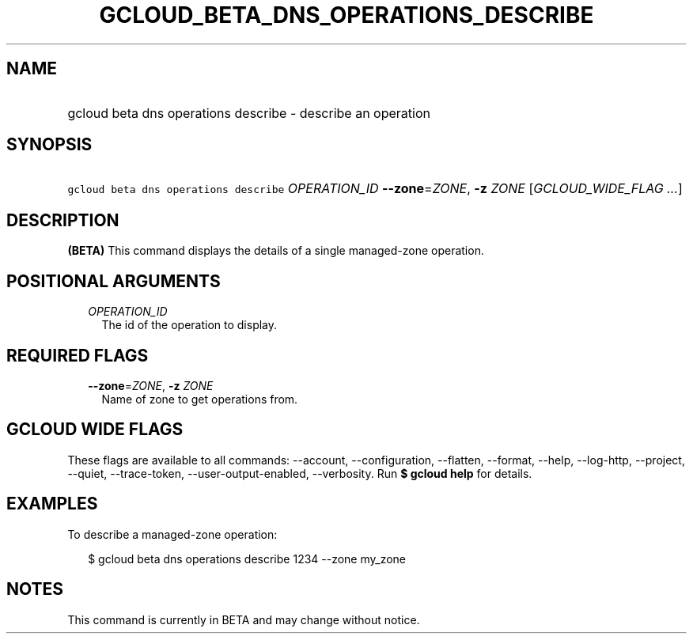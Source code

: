 
.TH "GCLOUD_BETA_DNS_OPERATIONS_DESCRIBE" 1



.SH "NAME"
.HP
gcloud beta dns operations describe \- describe an operation



.SH "SYNOPSIS"
.HP
\f5gcloud beta dns operations describe\fR \fIOPERATION_ID\fR \fB\-\-zone\fR=\fIZONE\fR, \fB\-z\fR \fIZONE\fR [\fIGCLOUD_WIDE_FLAG\ ...\fR]



.SH "DESCRIPTION"

\fB(BETA)\fR This command displays the details of a single managed\-zone
operation.



.SH "POSITIONAL ARGUMENTS"

.RS 2m
.TP 2m
\fIOPERATION_ID\fR
The id of the operation to display.


.RE
.sp

.SH "REQUIRED FLAGS"

.RS 2m
.TP 2m
\fB\-\-zone\fR=\fIZONE\fR, \fB\-z\fR \fIZONE\fR
Name of zone to get operations from.


.RE
.sp

.SH "GCLOUD WIDE FLAGS"

These flags are available to all commands: \-\-account, \-\-configuration,
\-\-flatten, \-\-format, \-\-help, \-\-log\-http, \-\-project, \-\-quiet,
\-\-trace\-token, \-\-user\-output\-enabled, \-\-verbosity. Run \fB$ gcloud
help\fR for details.



.SH "EXAMPLES"

To describe a managed\-zone operation:

.RS 2m
$ gcloud beta dns operations describe 1234 \-\-zone my_zone
.RE



.SH "NOTES"

This command is currently in BETA and may change without notice.

